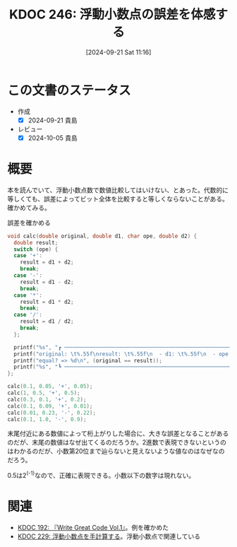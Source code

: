 :properties:
:ID: 20240921T111620
:mtime:    20241102180346 20241102103747
:ctime:    20241102103747
:end:
#+title:      KDOC 246: 浮動小数点の誤差を体感する
#+date:       [2024-09-21 Sat 11:16]
#+filetags:   :code:
#+identifier: 20240921T111620

* この文書のステータス
- 作成
  - [X] 2024-09-21 貴島
- レビュー
  - [X] 2024-10-05 貴島

* 概要

本を読んでいて、浮動小数点数で数値比較してはいけない、とあった。代数的に等しくても、誤差によってビット全体を比較すると等しくならないことがある。確かめてみる。

#+caption: 誤差を確かめる
#+begin_src C
  void calc(double original, double d1, char ope, double d2) {
    double result;
    switch (ope) {
    case '+':
      result = d1 + d2;
      break;
    case '-':
      result = d1 - d2;
      break;
    case '*':
      result = d1 * d2;
      break;
    case '/':
      result = d1 / d2;
      break;
    };

    printf("%s", "┏ ─────────────────────────────────────────────────────────────────── ┓\n");
    printf("original: \t%.55f\nresult: \t%.55f\n  - d1: \t%.55f\n  - ope: \t%c\n  - d2: \t%.55f\n", original, result, d1, ope, d2);
    printf("equal? => %d\n", (original == result));
    printf("%s", "┗ ─────────────────────────────────────────────────────────────────── ┛\n\n");
  };

  calc(0.1, 0.05, '+', 0.05);
  calc(1, 0.5, '+', 0.5);
  calc(0.3, 0.1, '+', 0.2);
  calc(0.1, 0.09, '+', 0.01);
  calc(0.01, 0.23, '-', 0.22);
  calc(0.1, 1.0, '-', 0.9);
#+end_src

#+RESULTS:
#+begin_src
┏ ─────────────────────────────────────────────────────────────────── ┓
original: 	0.1000000000000000055511151231257827021181583404541015625
result: 	0.1000000000000000055511151231257827021181583404541015625
  - d1: 	0.0500000000000000027755575615628913510590791702270507812
  - ope: 	+
  - d2: 	0.0500000000000000027755575615628913510590791702270507812
equal? => 1
┗ ─────────────────────────────────────────────────────────────────── ┛

┏ ─────────────────────────────────────────────────────────────────── ┓
original: 	1.0000000000000000000000000000000000000000000000000000000
result: 	1.0000000000000000000000000000000000000000000000000000000
  - d1: 	0.5000000000000000000000000000000000000000000000000000000
  - ope: 	+
  - d2: 	0.5000000000000000000000000000000000000000000000000000000
equal? => 1
┗ ─────────────────────────────────────────────────────────────────── ┛

┏ ─────────────────────────────────────────────────────────────────── ┓
original: 	0.2999999999999999888977697537484345957636833190917968750
result: 	0.3000000000000000444089209850062616169452667236328125000
  - d1: 	0.1000000000000000055511151231257827021181583404541015625
  - ope: 	+
  - d2: 	0.2000000000000000111022302462515654042363166809082031250
equal? => 0
┗ ─────────────────────────────────────────────────────────────────── ┛

┏ ─────────────────────────────────────────────────────────────────── ┓
original: 	0.1000000000000000055511151231257827021181583404541015625
result: 	0.0999999999999999916733273153113259468227624893188476562
  - d1: 	0.0899999999999999966693309261245303787291049957275390625
  - ope: 	+
  - d2: 	0.0100000000000000002081668171172168513294309377670288086
equal? => 0
┗ ─────────────────────────────────────────────────────────────────── ┛

┏ ─────────────────────────────────────────────────────────────────── ┓
original: 	0.0100000000000000002081668171172168513294309377670288086
result: 	0.0100000000000000088817841970012523233890533447265625000
  - d1: 	0.2300000000000000099920072216264088638126850128173828125
  - ope: 	-
  - d2: 	0.2200000000000000011102230246251565404236316680908203125
equal? => 0
┗ ─────────────────────────────────────────────────────────────────── ┛

┏ ─────────────────────────────────────────────────────────────────── ┓
original: 	0.1000000000000000055511151231257827021181583404541015625
result: 	0.0999999999999999777955395074968691915273666381835937500
  - d1: 	1.0000000000000000000000000000000000000000000000000000000
  - ope: 	-
  - d2: 	0.9000000000000000222044604925031308084726333618164062500
equal? => 0
┗ ─────────────────────────────────────────────────────────────────── ┛

#+end_src

末尾付近にある数値によって桁上がりした場合に、大きな誤差となることがあるのだが、末尾の数値はなぜ出てくるのだろうか。2進数で表現できないというのはわかるのだが、小数第20位まで辿らないと見えないような値なのはなぜなのだろう。

0.5は2^(-1)なので、正確に表現できる。小数以下の数字は現れない。

* 関連
- [[id:20240617T152502][KDOC 192: 『Write Great Code Vol.1』]]。例を確かめた
- [[id:20240827T003657][KDOC 229: 浮動小数点を手計算する]]。浮動小数点で関連している
